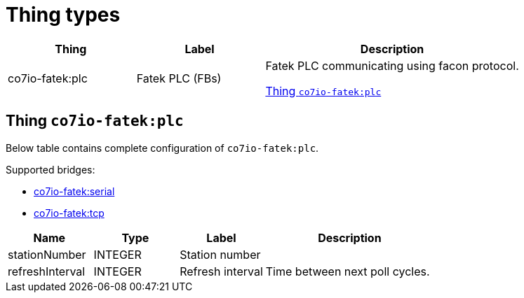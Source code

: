 
= Thing types

[width="100%",cols="1,1,2"]
|===
|Thing | Label ^|Description

| co7io-fatek:plc
| Fatek PLC (FBs)
| Fatek PLC communicating using facon protocol.

<<co7io-fatek:plc>>

|===


[[co7io-fatek:plc]]
== Thing `co7io-fatek:plc`

Below table contains complete configuration of `co7io-fatek:plc`.

Supported bridges:

* xref:./bridge-types.adoc#co7io-fatek:serial[co7io-fatek:serial]

* xref:./bridge-types.adoc#co7io-fatek:tcp[co7io-fatek:tcp]




[width="100%",caption="Thing Fatek PLC (FBs) configuration",cols="1,1,1,2"]
|===
|Name | Type | Label ^|Description

| stationNumber
| INTEGER
| Station number
| 

| refreshInterval
| INTEGER
| Refresh interval
| Time between next poll cycles.

|===



